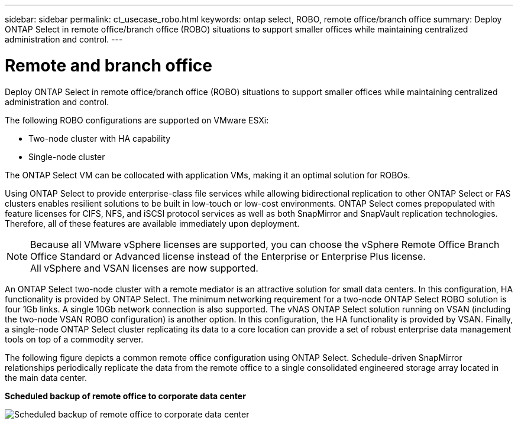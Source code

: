 ---
sidebar: sidebar
permalink: ct_usecase_robo.html
keywords: ontap select, ROBO, remote office/branch office
summary: Deploy ONTAP Select in remote office/branch office (ROBO) situations to support smaller offices while maintaining centralized administration and control.
---

= Remote and branch office
:hardbreaks:
:nofooter:
:icons: font
:linkattrs:
:imagesdir: ./media/

[.lead]
Deploy ONTAP Select in remote office/branch office (ROBO) situations to support smaller offices while maintaining centralized administration and control.

The following ROBO configurations are supported on VMware ESXi:

* Two-node cluster with HA capability

* Single-node cluster

The ONTAP Select VM can be collocated with application VMs, making it an optimal solution for ROBOs.

Using ONTAP Select to provide enterprise-class file services while allowing bidirectional replication to other ONTAP Select or FAS clusters enables resilient solutions to be built in low-touch or low-cost environments. ONTAP Select comes prepopulated with feature licenses for CIFS, NFS, and iSCSI protocol services as well as both SnapMirror and SnapVault replication technologies. Therefore, all of these features are available immediately upon deployment.

[NOTE]
Because all VMware vSphere licenses are supported, you can choose the vSphere Remote Office Branch Office Standard or Advanced license instead of the Enterprise or Enterprise Plus license.
All vSphere and VSAN licenses are now supported.

An ONTAP Select two-node cluster with a remote mediator is an attractive solution for small data centers. In this configuration, HA functionality is provided by ONTAP Select. The minimum networking requirement for a two-node ONTAP Select ROBO solution is four 1Gb links. A single 10Gb network connection is also supported. The vNAS ONTAP Select solution running on VSAN (including the two-node VSAN ROBO configuration) is another option. In this configuration, the HA functionality is provided by VSAN. Finally, a single-node ONTAP Select cluster replicating its data to a core location can provide a set of robust enterprise data management tools on top of a commodity server.

The following figure depicts a common remote office configuration using ONTAP Select. Schedule-driven SnapMirror relationships periodically replicate the data from the remote office to a single consolidated engineered storage array located in the main data center.

*Scheduled backup of remote office to corporate data center*

image:ROBO_01.jpg[Scheduled backup of remote office to corporate data center]
